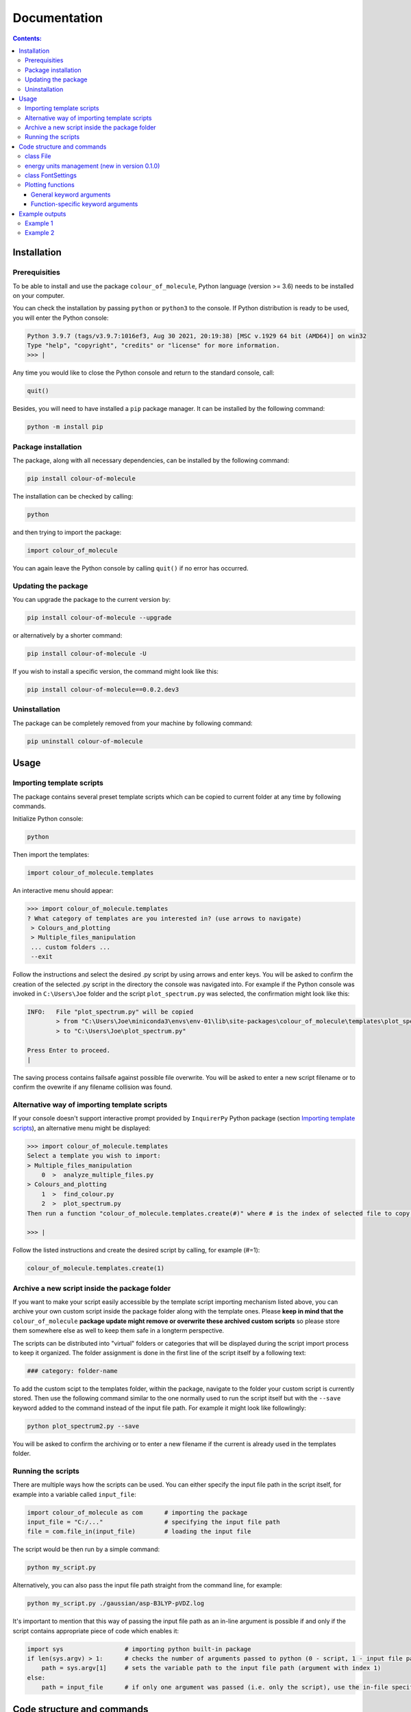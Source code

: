 """""""""""""
Documentation
"""""""""""""

.. contents:: Contents:

============
Installation
============

++++++++++++++
Prerequisities
++++++++++++++

To be able to install and use the package ``colour_of_molecule``, Python language (version >= 3.6) needs to be installed on your computer.

You can check the installation by passing ``python`` or ``python3`` to the console. If Python distribution is ready to be used, you will enter the Python console:

.. code-block:: console

 Python 3.9.7 (tags/v3.9.7:1016ef3, Aug 30 2021, 20:19:38) [MSC v.1929 64 bit (AMD64)] on win32
 Type "help", "copyright", "credits" or "license" for more information.
 >>> |

Any time you would like to close the Python console and return to the standard console, call:

.. code-block:: console

 quit()

Besides, you will need to have installed a ``pip`` package manager.
It can be installed by the following command:

.. code-block:: console

 python -m install pip

++++++++++++++++++++
Package installation
++++++++++++++++++++

The package, along with all necessary dependencies, can be installed by the following command:

.. code-block:: console

 pip install colour-of-molecule

The installation can be checked by calling:

.. code-block:: console

 python

and then trying to import the package:

.. code-block:: console

 import colour_of_molecule

You can again leave the Python console by calling ``quit()`` if no error has occurred.

++++++++++++++++++++
Updating the package
++++++++++++++++++++

You can upgrade the package to the current version by:

.. code-block:: console

 pip install colour-of-molecule --upgrade

or alternatively by a shorter command:

.. code-block:: console

 pip install colour-of-molecule -U

If you wish to install a specific version, the command might look like this:

.. code-block:: console

 pip install colour-of-molecule==0.0.2.dev3

++++++++++++++
Uninstallation
++++++++++++++

The package can be completely removed from your machine by following command:

.. code-block:: console

 pip uninstall colour-of-molecule

=====
Usage
=====
++++++++++++++++++++++++++
Importing template scripts
++++++++++++++++++++++++++

The package contains several preset template scripts which can be copied to current folder at any time by following commands.

Initialize Python console:

.. code-block:: console

 python

Then import the templates:

.. code-block:: console

 import colour_of_molecule.templates

An interactive menu should appear:

.. code-block:: console

 >>> import colour_of_molecule.templates
 ? What category of templates are you interested in? (use arrows to navigate)
  > Colours_and_plotting
  > Multiple_files_manipulation
  ... custom folders ...
  --exit

Follow the instructions and select the desired .py script by using arrows and enter keys. You will be asked to confirm the creation of the selected .py script in the directory the console was navigated into. For example if the Python console was invoked in ``C:\Users\Joe`` folder and the script ``plot_spectrum.py`` was selected, the confirmation might look like this:

.. code-block:: console

 INFO:   File "plot_spectrum.py" will be copied
         > from "C:\Users\Joe\miniconda3\envs\env-01\lib\site-packages\colour_of_molecule\templates\plot_spectrum.py"
         > to "C:\Users\Joe\plot_spectrum.py"

 Press Enter to proceed.
 |

The saving process contains failsafe against possible file overwrite. You will be asked to enter a new script filename or to confirm the ovewrite if any filename collision was found.

+++++++++++++++++++++++++++++++++++++++++++++
Alternative way of importing template scripts
+++++++++++++++++++++++++++++++++++++++++++++

If your console doesn't support interactive prompt provided by ``InquirerPy`` Python package (section `Importing template scripts`_), an alternative menu might be displayed:

.. code-block:: console

 >>> import colour_of_molecule.templates
 Select a template you wish to import:
 > Multiple_files_manipulation
     0  >  analyze_multiple_files.py
 > Colours_and_plotting
     1  >  find_colour.py
     2  >  plot_spectrum.py
 Then run a function "colour_of_molecule.templates.create(#)" where # is the index of selected file to copy it into current directory.

 >>> |

Follow the listed instructions and create the desired script by calling, for example (#=1):

.. code-block:: console

 colour_of_molecule.templates.create(1)

++++++++++++++++++++++++++++++++++++++++++++++
Archive a new script inside the package folder
++++++++++++++++++++++++++++++++++++++++++++++

If you want to make your script easily accessible by the template script importing mechanism listed above, you can archive your own custom script inside the package folder along with the template ones. Please **keep in mind that the** ``colour_of_molecule`` **package update might remove or overwrite these archived custom scripts** so please store them somewhere else as well to keep them safe in a longterm perspective.

The scripts can be distributed into "virtual" folders or categories that will be displayed during the script import process to keep it organized. The folder assignment is done in the first line of the script itself by a following text:

.. code-block:: python

 ### category: folder-name

To add the custom scipt to the templates folder, within the package, navigate to the folder your custom script is currently stored. Then use the following command similar to the one normally used to run the script itself but with the ``--save`` keyword added to the command instead of the input file path. For example it might look like followlingly:

.. code-block:: console

 python plot_spectrum2.py --save

You will be asked to confirm the archiving or to enter a new filename if the current is already used in the templates folder.

+++++++++++++++++++
Running the scripts
+++++++++++++++++++

There are multiple ways how the scripts can be used. You can either specify the input file path in the script itself, for example into a variable called ``input_file``:

.. code-block:: python

 import colour_of_molecule as com      # importing the package
 input_file = "C:/..."                 # specifying the input file path
 file = com.file_in(input_file)        # loading the input file

The script would be then run by a simple command:

.. code-block:: console

 python my_script.py

Alternatively, you can also pass the input file path straight from the command line, for example:

.. code-block:: console

 python my_script.py ./gaussian/asp-B3LYP-pVDZ.log

It's important to mention that this way of passing the input file path as an in-line argument is possible if and only if the script contains appropriate piece of code which enables it:

.. code-block:: python

 import sys                 # importing python built-in package
 if len(sys.argv) > 1:      # checks the number of arguments passed to python (0 - script, 1 - input file path)
     path = sys.argv[1]     # sets the variable path to the input file path (argument with index 1)
 else:
     path = input_file      # if only one argument was passed (i.e. only the script), use the in-file specified path (see the beginning of this docs section)


===========================
Code structure and commands
===========================

All settings related to numerical parameters or analysis enters the process via the class ``File``. Setting related to fonts are managed by class ``FontSettings``.

++++++++++
class File
++++++++++

The first step every script has to contain is the command to load the input file. This is done by ``file_in()`` function directly accessible directly from the package directly. It takes a single argument - path to the input file. For example:

.. code-block:: python

 import colour_of_molecule as com
 file = com.file_in(PATH)

Currently, output formats of four QCh programs are supported: **Gaussian**, **ORCA**, **MNDO**, and **MOLPRO**. The format will be recognised automatically during the loading process.

Any settings are now passed to the ``file`` object (an instance of ``File`` class) as attributes: ``file.X`` where ``X`` can be:

o ``.plot_range``
 energy range to be plotted (with energy units managed)

 e.g.: 

 .. code-block:: python

    with com.energy_units("nm"):
        file.plot_range = (200, 800)  # (default value)

o ``.fwhm``
 sets the width of gaussian peaks used to create absorption spectrum

 e.g.: 

 .. code-block:: python

    with com.energy_units("cm-1"):
        file.fwhm = 1000  # (default value)

o ``.standard_deviation``
 sets the width of gaussian peaks used to create absorption spectrum (an alternative to specifying fwhm)

o ``.optical_density``
 sets the optical density used to calculate the complementary absorption spectrum needed to determine the actual colour

 e.g.: 

 .. code-block:: python
    
    file.optical_density = 0.15  # (default value)

o ``.transition_minimal_amplitude``
 sets the minimal transition amplitude which will be included in the plot of absorption lines

 e.g.: 
 
 .. code-block:: python
    
    file.transition_minimal_amplitude = 0.5  # (default value)

o ``.normalize_absorption_spectrum``
 determine if the absorption spectrum should be normalized to 1 at maximum value

 e.g.: 

 .. code-block:: python

    file.normalize_absorption_spectrum = False  # (default value)


Setting related to plotting:

o ``.plot_title``
 sets custom title to the plots, string needs to be enquoted

 e.g.: 

 .. code-block:: python

    file.plot_title = ""  # (default value)

o ``.legend_title``
 sets custom title to the legend, string needs to be enquoted

 e.g.: 

 .. code-block:: python

    file.legend_title = ""  # (default value)

++++++++++++++++++++++++++++++++++++++++++++++
energy units management (new in version 0.1.0)
++++++++++++++++++++++++++++++++++++++++++++++

An exhaustive way of energy units management was introduced in the version 0.1.0. Now, the units of variables related to energy can be specified using a context manager ``com.energy_units()`` (see the example below). The following units are currently supported: 

 o "kcal/mol" (default unit)

 o "kJ/mol"

 o "Hartree"

 o "au" (atomic unit)

 o "eV" (electron volt)

 o "Ry" (Rydberg)

 o "cm-1" (wavenumber in reciprocal centimeters)

 o "Hz"

 o "GHz"

 o "nm" (wavelength in nanometers)

example of use:

.. code-block:: python

   with com.energy_units("cm-1"):
       file.fwhm = 500

You can also use the class that enables the sensitivity of the variables to the context manager: ``Energy``. You can import it directly from the top level of the package:

.. code-block:: python

   from colour_of_molecule import Energy

When creating a new instance of the class, you can either ...

1. specify the units manually:

.. code-block:: python

   new_var = Energy(125.0, "eV")
   new_var.in_units("cm-1")  # 1008192.5133654465

2. opt for default units (kcal/mol):

.. code-block:: python

   new_var = Energy(1000)
   with com.energy_units('cm-1'):
      print(new_var)   # 349755.01122414693 cm-1

++++++++++++++++++
class FontSettings
++++++++++++++++++

All settings related to fonts used and displayed in the plots are managed by the ``FontSettings`` class. To begin with, the class needs to be imported:

.. code-block:: python

 from colour_of_molecule.classes.classes import FontSettings

After that, the class can be instatiated while taking up to two keyword arguments: ``newfonts``, ``newsizes``; and a single boolean keyword argument ``use_all``.
Both keyword arguments has to be dictionaries and the can specify font or font size for these keys:

o ``all``
 it is used for all text if ``use_all = True``

o ``title``
 title of the plot

o ``axis``
 x and y axis labels

o ``axis_tick_labels``
 x and y axis tick labels (i.e. numbers adjacent to axis ticks)

o ``legend``
 title of the legend and the whole legend itself

The default font is *Calibri* and the default font size is *14* for plot title and *12* for everything else.

The final usage might look like this:

.. code-block:: python

 font_settings = FontSettings(newfonts={'all': 'Consolas'}, newsizes={'title': 11, 'legend': 8}, use_all=True)

The instance can be then passed to any of the plotting functions, for example:

.. code-block:: python

 com.plot_single_spectrum(file, fonts=font_settings)

++++++++++++++++++
Plotting functions
++++++++++++++++++

There are currently three functions capable of returning an image of a plot:

o ``plot_single_spectrum()``

o ``plot_abs_lines()``

o ``get_colour()``

Each of these functions takes a single positional argument - an instance of class ``File`` - and various keyword arguments.

The keyword arguments can be categorised into two groups - **general** and **function-specific**.

--------------------------
General keyword arguments
--------------------------

o ``save``
 sets the path where to save the output image

 e.g.: ``com.plot_single_spectrum(file, save="C:/...")``

o ``title``
 title of the plot displayed in its header

 e.g.: ``com.plot_single_spectrum(file, title="Example1")``
 
 to hide the title use expression ``title=None`` (please note that in case of axis labels the preferred way is to use null string ``""`` instead)

o ``xaxis_label``
 label for the x-axis displayed below the plot

 e.g.: ``com.plot_single_spectrum(file, xaxis_label="wavelength [nm]")`` (default value)

o ``yaxis_label``
 label for the y-axis displayed on the left side of the plot
 
 e.g.: ``com.plot_single_spectrum(file, xaxis_label="wavelength [nm]")`` (default value)
 
o ``yaxis_label``
 label for the y-axis displayed on the left side of the plot
 
 e.g.: ``com.plot_single_spectrum(file, yaxis_label="relative absorbance")``

o ``yaxis_label_right``
 label for the right y-axis displayed on the right side of the plot

 e.g.: ``com.plot_single_spectrum(file, yaxis_label_right="oscillator strength")``

o ``size``
 tuple, diameters of the plot expressed by a tuple of values, i.e. ``(width, height)``

 e.g.: ``com.plot_single_spectrum(file, size=(6,4), )``

o ``dpi``
 resolution of the generated image (dots per inch)

 e.g.: ``com.plot_single_spectrum(file, dpi=400)`` (default value)

o ``fonts``
 ... already mentioned above

-----------------------------------
Function-specific keyword arguments
-----------------------------------

**com.plot_single_spectrum()**:

o ``lines_show``
 boolean, True if absorption lines should be plotted below the spectrum, False if not

 e.g.: ``com.plot_single_spectrum(file, lines_show=True)`` (default value)

o ``lines_ratio``
 tuple, sets the relative height of the main plot area (where spectrum is plotted) and the supportive stripe with positions of abs. lines

 e.g.: ``com.plot_single_spectrum(file, lines_ratio=(14,1), )`` (default value)

o ``lines_colours``
 boolean, True if absorption lines with oscillator strength larger than ``lines_lim`` should be coloured according to their corresponding wavelength, otherwise they will be coloured black

 e.g.: ``com.plot_single_spectrum(file, lines_colours=True)`` (default value)

o ``lines_lim``
 float, limiting value of oscillator strength separating so-called dark and bright transitions

 e.g.: ``com.plot_single_spectrum(file, lines_lim=0.0001)`` (default value)

o ``lines_width``
 float, width of plotted abs. lines in pts.

 e.g.: ``com.plot_single_spectrum(file, lines_width=1.2)`` (default value)

o ``rainbow``
 boolean, True if a colour spectrum should be displayed below the line of plotted abs. spectrum line

 e.g.: ``com.plot_single_spectrum(file, rainbow=True)`` (default value)

===============
Example outputs
===============

+++++++++
Example 1
+++++++++

.. code-block:: python

 file = com.file_in("C:/Users/xyz/carotenoid.out")
 
 with com.energy_units("cm-1"):
     file.fwhm = 750

 with com.energy_units("nm"):
     file.plot_range = (100, 900)
     com.plot_single_spectrum(file, save="C:/Users/xyz/exp1.png", dpi=200, size=(10, 3),
                             title="Carotenoid", xaxis_label="wavelength [nm]", yaxis_label="relative absorbance",
                             lines_show=False,
                            )

.. image:: https://github.com/MichalPt/colour_of_molecule/blob/6855ea3d8a149b7eb3b4c72048ecf5a42d50af85/exp1_0.png


+++++++++
Example 2
+++++++++

.. code-block:: python
 
 file = com.file_in("C:/Users/xyz/phenolphtalein.log")
 
 with com.energy_units("cm-1"):
     file.plot_range = (10000, 30000)
     file.standard_deviation = 1000

     com.plot_single_spectrum(file, save="C:/Users/xyz/exp2.png", dpi=200, size=(10, 3),
                             title=None, xaxis_label="wavenumber [cm-1]", yaxis_label="rel. abs.", 
                             lines_show=True, lines_colours=True, lines_lim=0.001, lines_ratio=(12,2), lines_width=1.8,
                             )

.. image:: https://github.com/MichalPt/colour_of_molecule/blob/6855ea3d8a149b7eb3b4c72048ecf5a42d50af85/exp1.png

